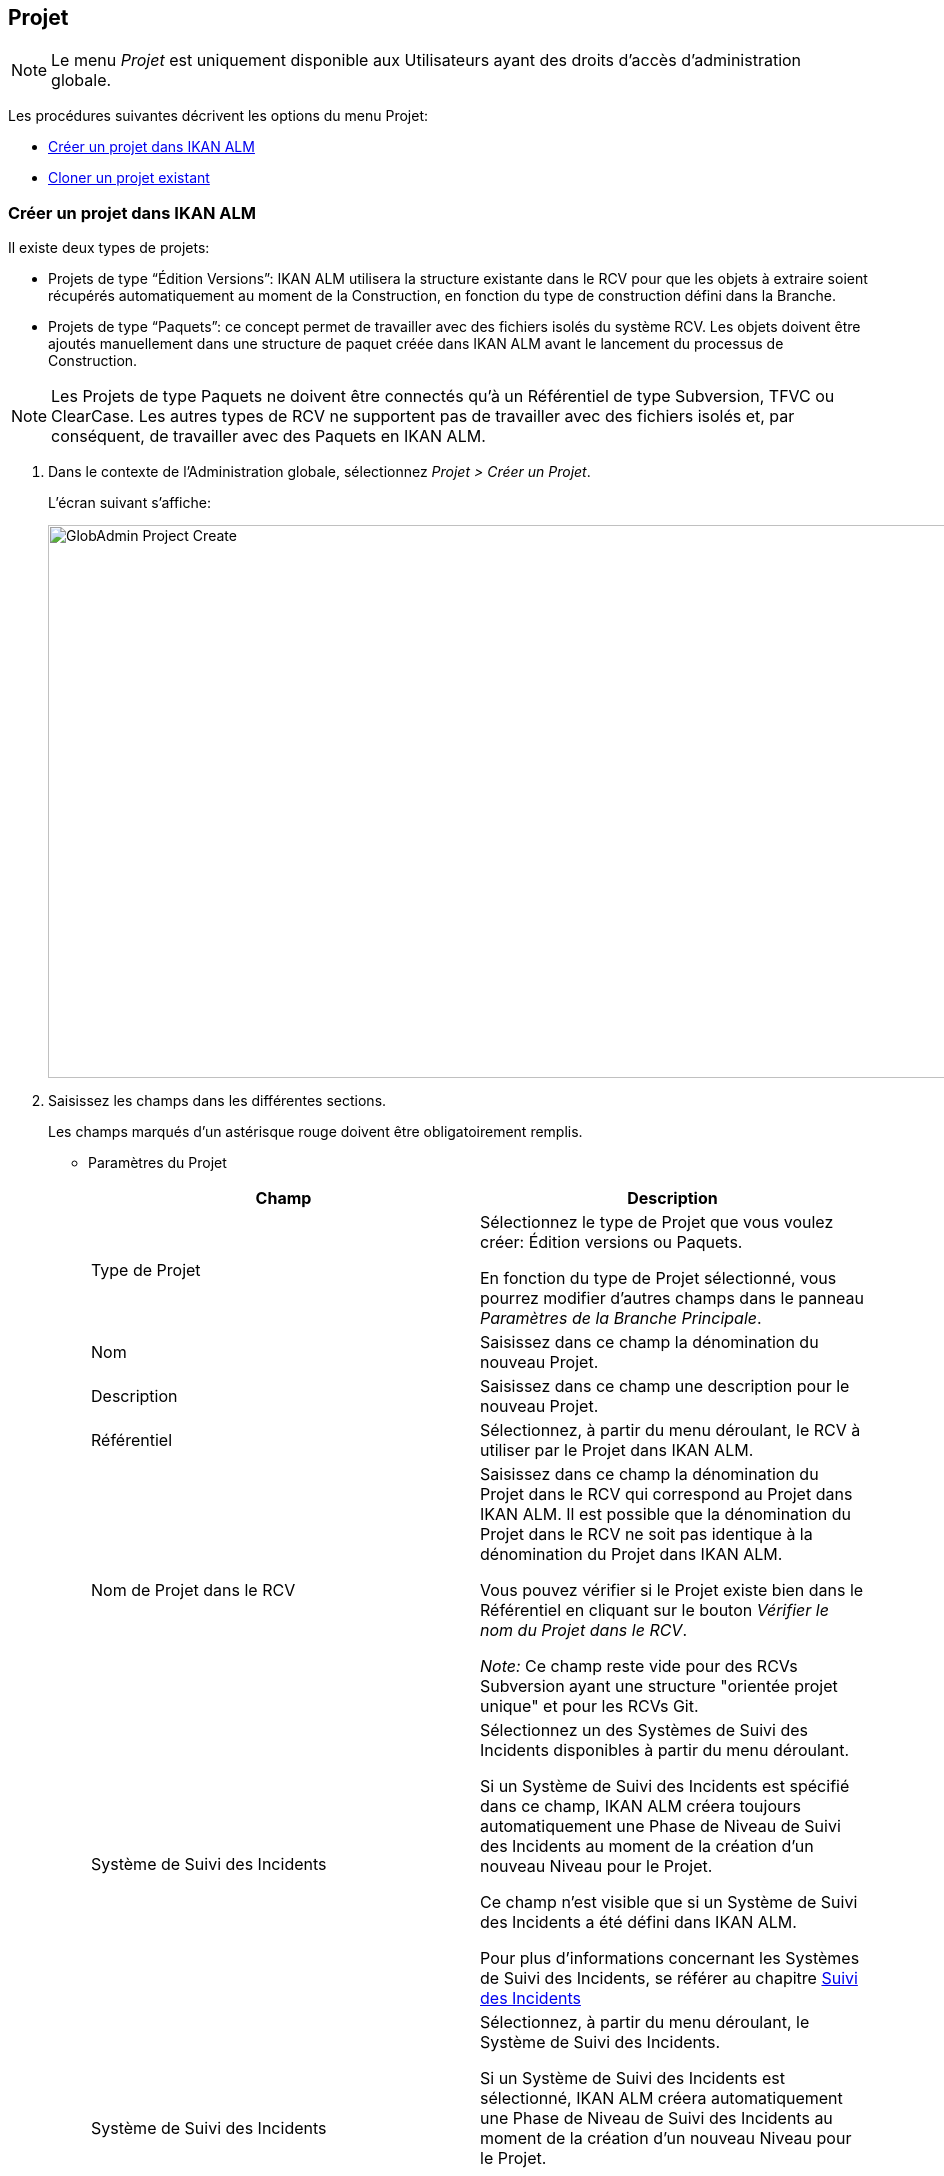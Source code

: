 [[_globadm_projectcreate]]
[[_globadm_project]]
== Projet 
(((Administration globale ,Projets)))  (((Projets))) 

[NOTE]
====
Le menu _Projet_ est uniquement disponible aux Utilisateurs ayant des droits d`'accès d`'administration globale.
====

Les procédures suivantes décrivent les options du menu Projet:

* <<GlobAdm_Project.adoc#_globadm_projectcreate,Créer un projet dans IKAN ALM>>
* <<GlobAdm_Project.adoc#_globadm_projectclone,Cloner un projet existant>>

[[_globadm_projectcreate]]
=== Créer un projet dans IKAN ALM
(((Créer un projet dans IKAN ALM)))  (((Créer un projet dans IKAN ALM ,Édition Versions)))  (((Créer un projet dans IKAN ALM ,Paquets)))  (((Projets ,Édition Versions)))  (((Projets ,Paquets))) 

Il existe deux types de projets:

* Projets de type "`Édition Versions`": IKAN ALM utilisera la structure existante dans le RCV pour que les objets à extraire soient récupérés automatiquement au moment de la Construction, en fonction du type de construction défini dans la Branche.
* Projets de type "`Paquets`": ce concept permet de travailler avec des fichiers isolés du système RCV. Les objets doivent être ajoutés manuellement dans une structure de paquet créée dans IKAN ALM avant le lancement du processus de Construction.


[NOTE]
====
Les Projets de type Paquets ne doivent être connectés qu`'à un Référentiel de type Subversion, TFVC ou ClearCase.
Les autres types de RCV ne supportent pas de travailler avec des fichiers isolés et, par conséquent, de travailler avec des Paquets en IKAN ALM.
====

. Dans le contexte de l'Administration globale, sélectionnez __Projet > Créer un Projet__.
+
L`'écran suivant s`'affiche: 
+
image::GlobAdmin-Project-Create.png[,1037,553] 
. Saisissez les champs dans les différentes sections.
+
Les champs marqués d`'un astérisque rouge doivent être obligatoirement remplis.

* Paramètres du Projet
+

[cols="1,1", frame="topbot", options="header"]
|===
| Champ
| Description

|Type de Projet
|Sélectionnez le type de Projet que vous voulez créer: Édition versions ou Paquets.

En fonction du type de Projet sélectionné, vous pourrez modifier d'autres champs dans le panneau __Paramètres de
la Branche Principale__. 

|Nom
|Saisissez dans ce champ la dénomination du nouveau Projet.

|Description
|Saisissez dans ce champ une description pour le nouveau Projet.

|Référentiel
|Sélectionnez, à partir du menu déroulant, le RCV à utiliser par le Projet dans IKAN ALM.

|Nom de Projet dans le RCV
|Saisissez dans ce champ la dénomination du Projet dans le RCV qui correspond au Projet dans IKAN ALM.
Il est possible que la dénomination du Projet dans le RCV ne soit pas identique à la dénomination du Projet dans IKAN ALM.

Vous pouvez vérifier si le Projet existe bien dans le Référentiel en cliquant sur le bouton __Vérifier le nom du Projet dans
le RCV__. 

_Note:_ Ce champ reste vide pour des RCVs Subversion ayant une structure "orientée projet unique" et pour les RCVs Git.

|Système de Suivi des Incidents
|Sélectionnez un des Systèmes de Suivi des Incidents disponibles à partir du menu déroulant.

Si un Système de Suivi des Incidents est spécifié dans ce champ, IKAN ALM créera toujours automatiquement une Phase de Niveau de Suivi des Incidents au moment de la création d`'un nouveau Niveau pour le Projet.

Ce champ n'est visible que si un Système de Suivi des Incidents a été défini dans IKAN ALM.

Pour plus d'informations concernant les Systèmes de Suivi des Incidents, se référer au chapitre <<GlobAdm_IssueTracking.adoc#_globadm_issuetracking,Suivi des Incidents>>

|Système de Suivi des Incidents
|Sélectionnez, à partir du menu déroulant, le Système de Suivi des Incidents.

Si un Système de Suivi des Incidents est sélectionné, IKAN ALM créera automatiquement une Phase de Niveau de Suivi des Incidents au moment de la création d`'un nouveau Niveau pour le Projet.

Ce champ n`'est visible que si un Système de Suivi des Incidents externe est défini dans IKAN ALM. <<GlobAdm_IssueTracking.adoc#_globadm_issuetracking,Suivi des Incidents>>

|Type outil de construction
|Sélectionnez, à partir du menu déroulant, le Type d`'Outil de Construction (Ant, Gradle, NAnt ou Maven 2) à utiliser pour ce projet dans IKAN ALM.

Seuls les Outils de script du type d'outil de construction sélectionné, peuvent être associés aux Environnements de construction créés dans le Projet.

|Type outil de déploiement
|Sélectionnez, à partir du menu déroulant, le Type d`'Outil de Déploiement (Ant, Gradle, NAnt ou Maven 2) à utiliser pour ce projet dans IKAN ALM.

Seuls les Outils de script du type d'outil de déploiement sélectionné, peuvent être associés aux Environnements de déploiement créés dans le Projet.

|Script de construction
|Saisissez dans ce champ la dénomination du script de construction à utiliser pour ce Projet dans IKAN ALM.

Ce script sera utilisé par défaut pour l'exécution de Constructions dans le Projet, mais il peut être écrasé lors de la définition d'un Environnement de Construction.

|Script de déploiement
|Saisissez dans ce champ la dénomination du script de déploiement à utiliser pour ce Projet dans IKAN ALM.

Ce script sera utilisé par défaut pour l'exécution de Déploiements dans le Projet, mais il peut être écrasé lors de la définition d'un Environnement de Déploiement.

|Verrouillé
|La valeur de ce champ en lecture seule est __Oui__, car un Projet dans IKAN ALM ne peut être déverrouillé qu`'après avoir été complètement audité et configuré.

|Caché
|Par défaut, la valeur de ce champ en lecture seule est __Non__, car un Projet ne peut pas être caché au moment de sa création.
|===

* Paramètres de Sécurité du Projet (optionnel)

+

[cols="1,1", frame="topbot", options="header"]
|===
| Champ
| Description

|Groupe Utilisateurs
|Sélectionnez, à partir du menu déroulant, le Groupe d`'Utilisateurs qui aura des droits d`'accès d`'utilisateur pour le nouveau Projet dans IKAN ALM.

Si saisie, cette valeur écrase la valeur définie dans le champ _Groupe d`'utilisateurs IKAN ALM_ dans l`'écran __Paramètres système__. <<GlobAdm_System.adoc#_globadm_system_settings,Paramètres du système>>

Par défaut, ce Groupe sera établi comme le Demandeur lors de la création d`'une Requête de Niveau.

|Groupe Administrateurs
|Sélectionnez, à partir du menu déroulant, le Groupe d`'Utilisateurs qui aura des droits d`'accès d`'Administrateur pour le nouveau Projet dans IKAN ALM.

Si saisie, cette valeur écrase la valeur définie dans le champ _Groupe d`'Administrateurs IKAN ALM_ dans l`'écran __Paramètres système__. <<GlobAdm_System.adoc#_globadm_system_settings,Paramètres du système>>
|===

* Paramètres de la Branche Principale
+

[cols="1,1", frame="topbot", options="header"]
|===
| Champ
| Description

|Préfixe de construction
|Saisissez dans ce champ le préfixe de construction à utiliser pour la Branche PRINCIPALE du nouveau Projet dans IKAN ALM.

|Situation
|Sélectionnez le statut nécessaire pour la Branche PRINCIPALE du nouveau Projet dans IKAN ALM.

Cette saisie n`'a qu`'une valeur indicative (sauf pour la valeur _Figé_ qui empêche de créer des Requêtes de Niveau).

|Description
|Saisissez dans ce champ une description pour la Branche PRINCIPALE du nouveau Projet dans IKAN ALM.

|Verrouillée
|Sélectionnez si la branche PRINCIPALE du nouveau Projet dans IKAN ALM doit être verrouillée ou non.

Par défaut, cette option est établie à __Non__.

|Cachée
|Par défaut, la valeur de ce champ en lecture seule est __Non__, car une Branche de Projet ne peut pas être cachée au moment de sa création.

|Balise existante
|Pour la création d`'un projet de type __Édition Versions__, sélectionnez si la Branche PRINCIPALE du nouveau Projet sera basée sur une balise existante ou non.

Par défaut, cette option est établie à __Non__.

Dans une Branche basée sur une balise existante, les Constructions sur le Niveau de Construction seront exécutées sur la base de codes Source ayant une balise pré-appliquée dans le RCV, tandis que pour les Projets qui ne sont pas basés sur une version balisée ces Constructions seront exécutées sur la base des dernières versions de codes Source.

Pour la création d`'un projet de type __Paquets__, cette option est forcée à __Non__.

|Type de construction
a|Pour la création d`'un projet de type __Édition Versions__, sélectionnez, à partir du menu déroulant, le Type de Construction nécessaire.
Les options suivantes sont disponibles:

* _Construction complète_
* _Construction partielle_
* __Construction partielle basée sur production__: basée sur la Balise de la Construction actuellement en production

Pour la création d`'un projet de type __Paquets__, cette option est forcée à __Construction complète__.

|Construction forcée autorisée
|Si vous créez un Projet de type Édition versions, indiquez si la Branche Principale HEAD du nouveau Projet IKAN ALM doit accepter des Constructions forcées ou non, par exemple, pour permettre des Constructions qui contournent le Plan horaire spécifié pour le Niveau de construction.

Par défaut, cette option est établie à __Oui__.

Pour la création d`'un projet de type __Paquets__, cette option est forcée à __Non__.

|Modèle de balise
a|Dans ce champ, saisissez le modèle utilisé pour baliser les Constructions pour cette Branche.
Les Balises seront utilisées pour afficher ces constructions dans le RCV.

Un modèle peut être une combinaison de _constantes_ et de __variables__.

Les _constantes_ suivantes sont permises:

* lettres
* chiffres
* barres de soulignement
* traits d`'union
* quelques autres caractères (comme , ; $ @) peuvent être illégaux, en fonction du Type de RCV.

Les _variables_ suivantes sont disponibles.
Elles ont toutes le format _${name}:_

* ${prefix}: Cette variable donne le préfixe de construction défini pour la Branche.
* ${suffix}: Cette variable donne le suffixe de construction défini pour la Branche. (Si cette variable est incluse dans un modèle pour la Branche Principale, elle est ignorée)
* ${streamType}: Cette variable donne l`'indication du Type de Branche: _H (Head)_ pour une Branche Principale ou _B (Branch)_ pour une Branche Secondaire.
* ${buildNumber}: Cette variable donne le numéro de la Construction afin d`'associer la Construction à sa Balise.
* ${projectName}: Cette variable donne la dénomination du Projet IKAN ALM.
* ${vcrProjectName}: Cette variable donne la dénomination RCV du Projet.
* ${dateTime(dateformat)}: Cette variable donne le timestamp de l`'action de construction dans le format indiqué. _yyyy-MM-dd_ est un format valide. Pour d`'autres formats valides, se référer à http://docs.oracle.com/javase/6/docs/api/java/text/SimpleDateFormat.html[http://docs.oracle.com/javase/6/docs/api/java/text/SimpleDateFormat.html].
* ${packageName}: Cette variable donne le Nom du Paquet associé au Niveau, au moment de la Construction (uniquement utilisée pour des Projets de type __Paquets__). 

|Branche Secondaire dans le RCV
|Ce champ contient le Nom de Branche dans le RCV.
Le même identifiant doit être déclaré dans le RCV associé au Projet.

Ce champ est requis pour les projets ClearCase UCM (apparié à la Branche d'Intégration) ou Team Foundation (apparié à l'ID Branche Principale). S`'il s`'agit d`'une Branche Principale appartenant à d`'autres types de projet RCV, ce champ reste vide.
|===
+
Le tableau suivant montre quelques exemples de modèles de balise et les Balises qui en résultent:
+

[cols="1,1", frame="topbot", options="header"]
|===
| Modèle de balise
| Balise RCV résultant

|${streamType}_${prefix}_${suffix}_b${buildNumber}
a|_H_1.0_b5_

soit:

* H = Type de branche
* 1.0 = Préfixe de construction
* 5 = Numéro de construction

_Note:_ La variable _${suffix}_ est ignorée pour la branche principale!

_B_1.0_bugfix_b5_

soit:

* B = Type de branche
* 1.0 = Préfixe de construction
* bugfix = Suffixe de construction
* 5 = Numéro de construction

|${projectName}_${packageName}_b ${dateTime(yyyy-MM-dd)}_b${buildNumber}
a|_DEMOCVS_
Package2_2006-03-27_b5_

soit:

* DEMOCVS = Dénomination du projet
* 2006-03-27 = Date de création de la Construction
* Package2 = Nom du paquet utilisé pour la construction
* 5 = Numéro de construction

|===
. Cliquez sur le bouton _Vérifier le nom du Projet dans le RCV_ afin de vérifier si le nom de Projet est disponible dans le RCV.
+
Si le test réussit, le message suivant s`'affiche:
+
__Info: Le Nom de Projet est présent dans le RCV.__
+
Si le test échoue, l`'écran suivant s`'affiche:
+
image::GlobAdmin-Project-Create-ErrorProjName.png[,736,465] 
+
L`'écran principal affiche le message: __ERREUR:
Le nom du Projet RCV n`'est pas défini dans le référentiel de contrôle
de version__.
+
Corrigez les erreurs spécifiées dans la trace de pile et refaites le test.
. Si les contrôles se terminent correctement, cliquez sur le bouton __Créer__.
+
Le Projet est créé et l'écran _Informations sur
le Projet_ s'affichera dans le contexte de la gestion des projets.
Vous pouvez gérer le nouveau Projet en créant des Niveaux etc.
Pour plus d`'informations, se référer à la section <<ProjAdm_Projects.adoc#_projadmin_projectsoverview_editing,Modifier les paramètres d`'un projet>>.
+
image::GlobAdmin-Project-Create-EditProject.png[,626,755] 
+
En-dessous du panneau __Informations sur le Projet__, les liens et boutons suivants sont disponibles:

* __Historique__. Ce lien affichera l'écran __Aperçu de l'Historique du Projet__.
* _Déverrouiller_ pour enlever le blocage de toutes les activités du Projet, telles que les Requêtes de Niveau créées manuellement ou planifiées. Après avoir complété la maintenance, vous devez déverrouiller un Projet.
* _Modifier_ pour modifier les paramètres du Projet.
* _Actualiser_ pour récupérer les Paramètres tels qu`'ils sont enregistrés dans la base de données.
+

[cols="1", frame="topbot"]
|===

a|_Sujets apparentés:_

* <<ProjAdm_Projects.adoc#_projadmin_projectsoverview_editing,Modifier les paramètres d`'un projet>>
* <<ProjAdm_ProjMgt_ProjectStream.adoc#_projadm_projectstreams,Branches>>
* <<ProjAdm_LifeCycles.adoc#_projadm_lifecycles,Cycles de vie>>
* <<ProjAdm_Levels.adoc#_projadm_levels,Niveaux>>
* <<ProjAdm_BuildEnv.adoc#_projadm_buildenvironments,Environnements de construction>>
* <<ProjAdm_DeployEnv.adoc#_projadm_deployenvironments,Environnements de déploiement>>

|===

[[_globadm_projectclone]]
=== Cloner un projet existant 
(((Projets ,Cloner un projet existant)))  (((Cloner un projet existant))) 

. Dans le contexte de l'Administration globale, sélectionnez __Projet > Cloner un Projet existant__.
+
L'écran suivant s'affiche:
+
image::GlobAdmin-Project-Clone.png[,947,416] 
. Définissez les critères de recherche requis dans le panneau de recherche.
+
La liste des éléments dans l'aperçu est synchronisée automatiquement en fonction des critères sélectionnés.
+
Vous pouvez également:

* cliquer sur le lien _Montrer/Cacher les options avancées_ pour afficher ou masquer tous les critères de recherche disponibles,
* cliquer sur le lien _Rechercher_ pour synchroniser la liste en fonction des critères de recherche actuels,
* cliquer sur le lien _Réinitialiser la recherche_ pour nettoyer les champs.
. Ensuite, cliquez sur le lien image:icons/clone.gif[,15,15] _cloner_ devant le Projet requis.
+
L`'écran suivant s`'affiche:
+
image::GlobAdmin-Project-Clone-Clone.png[,787,774] 
. Complétez ou modifiez les champs disponibles.
+
Les champs suivants sont disponibles:
+

[cols="1,1", frame="topbot", options="header"]
|===
| Champ
| Description

|Nom
|Saisissez dans ce champ la dénomination du nouveau Projet.
Le nom du Projet cloné n`'est pas affiché car il est impossible d`'avoir deux Projets ayant la même dénomination.

|Description
|Saisissez dans ce champ une description pour le nouveau Projet.
La description du Projet cloné n`'est pas affichée car il est logique que le nouveau Projet ait sa propre description.

|Référentiel
|Par défaut, le RCV utilisé pour le Projet cloné est affiché.
Si nécessaire, vous pouvez sélectionner un autre RCV à partir du menu déroulant.

|Nom de Projet dans RCV
|Saisissez dans ce champ la dénomination qu`'a le nouveau Projet dans le RCV.
La dénomination du Projet dans le RCV n`'est pas affichée car il est impossible d`'avoir deux Projets ayant la même dénomination dans le RCV.

|Système de Suivi d`'incidents
|Par défaut, le Système de Suivi des Incidents utilisé pour le Projet cloné est affiché.
Si nécessaire, vous pouvez sélectionner un autre Système de Suivi des Incidents à partir du menu déroulant.

|Type de Projet
|Le type de Projet utilisé pour le Projet cloné est affiché et ne peut pas être modifié.

|Type outil de construction
|Par défaut, le Type d`'Outil de Déploiement utilisé pour le Projet cloné est affiché.
Si nécessaire vous pouvez sélectionner un autre Outil de Construction à partir du menu déroulant.

|Type outil de déploiement
|Par défaut, le Type d`'Outil de Déploiement utilisé pour le Projet cloné est affiché.
Si nécessaire vous pouvez sélectionner un autre Outil de Déploiement à partir du menu déroulant.

|Script de construction
|Par défaut, le script de construction utilisé pour le Projet cloné est affiché.
Si nécessaire, vous pouvez sélectionner un autre script de construction.

|Script de déploiement
|Par défaut, le script de déploiement utilisé pour le Projet cloné est affiché.
Si nécessaire, vous pouvez sélectionner un autre script de déploiement.

|Verrouillé
|La valeur de ce champ en lecture seule est __Non__, car un nouveau Projet dans IKAN ALM est configuré par rapport au Projet cloné.

|Caché
|Par défaut, la valeur de ce champ en lecture seule est __Non__, car une Branche de Projet ne peut pas être cachée au moment de sa création.

|Paramètres de Sécurité du Projet - Groupe Utilisateurs
|Par défaut, le Groupe d`'Utilisateurs ayant des droits d`'accès d`'utilisateur pour le Projet cloné est affiché.
Si nécessaire, vous pouvez sélectionner un autre Groupe d`'utilisateurs à partir du menu déroulant.

Si saisie, cette valeur écrase la valeur définie dans le champ _Groupe d`'utilisateurs IKAN ALM_ dans l`'écran __Paramètres système__. <<GlobAdm_System.adoc#_globadm_system_settings,Paramètres du système>>

Par défaut, ce Groupe sera attribué comme le Demandeur lors de la création d`'une Requête de Niveau.

|Paramètres de Sécurité du Projet - Groupe Administrateurs
|Par défaut, le Groupe d`'utilisateurs ayant des droits d`'accès d`'Administrateur pour le Projet cloné dans IKAN ALM.
Si nécessaire, vous pouvez sélectionner un autre Groupe d`'utilisateurs à partir du menu déroulant.

Si saisie, cette valeur écrase la valeur définie dans le champ _Groupe d`'Administrateurs IKAN ALM_ dans l`'écran __Paramètres système__. <<GlobAdm_System.adoc#_globadm_system_settings,Paramètres du système>>
|===

. Étendez la structure arborescente du projet dans le panneau _Configuration du projet à cloner_ et contrôlez la validité des composants.
+
La structure contient les types d`'objets suivants:

* Branches
* Cycles de vie
* Niveaux
* Phases de niveaux
* Environnements de construction
* Environnements de déploiement
* Phases d`'environnements
* Paramètres de construction
* Paramètres de déploiement
* Paramètres de la phase
* Approbations

. Complétez les champs et cliquez sur le bouton __Vérifier le nom de projet dans le RCV__.
. Si le Projet existe dans le RCV, cliquez sur le bouton __Cloner le projet__.
+
Le Projet sera cloné.
. Si nécessaire, modifiez la définition des composants.
+

[WARNING]
--
Tous les composants du nouveau Projet seront des copies exactes de leurs pendants dans le Projet cloné.
Il est de la responsabilité de l`'Utilisateur de vérifier si les composants doivent être uniques dans le nouveau Projet.
Par exemple: _Emplacement cible_ ou _Environnements
de déploiement_ qui se réfèrent à des répertoires fixes.
Vérifiez si c`'est souhaitable.
--

. Auditez le Projet pour le déverrouiller.
+
Voir <<ProjAdm_AuditProjects.adoc#_projadm_auditingprojects,Auditer un projet>>
